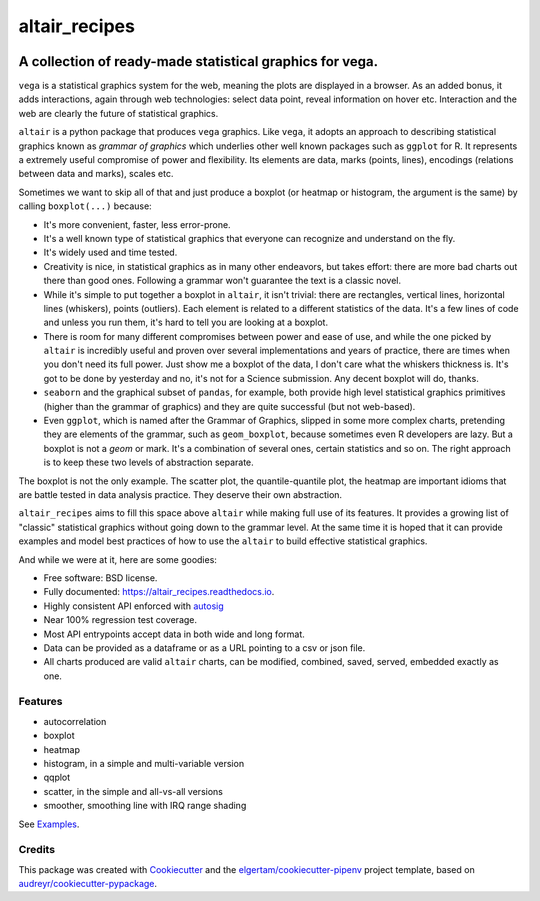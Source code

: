 ==============
altair_recipes
==============


.. image:: https://img.shields.io/pypi/v/altair_recipes.svg
        :target: https://pypi.python.org/pypi/altair_recipes
        :alt: Version

.. image:: https://img.shields.io/travis/piccolbo/altair_recipes.svg
        :target: https://travis-ci.org/piccolbo/altair_recipes
        :alt: Build Status

.. image:: https://codecov.io/gh/piccolbo/altair_recipes/graph/badge.svg
        :target: https://codecov.io/gh/piccolbo/altair_recipes
        :alt: Code Coverage

.. image:: https://readthedocs.org/projects/altair_recipes/badge/?version=latest
        :target: https://altair_recipes.readthedocs.io/en/latest/?badge=latest
        :alt: Documentation Status


.. image:: https://pyup.io/repos/github/piccolbo/altair_recipes/shield.svg
     :target: https://pyup.io/repos/github/piccolbo/altair_recipes/
     :alt: Updates



---------------------------------------------------------
A collection of ready-made statistical graphics for vega.
---------------------------------------------------------

``vega`` is a statistical graphics system for the web, meaning the plots are displayed in a browser. As an added bonus, it adds interactions, again through web technologies: select data point, reveal information on hover etc. Interaction and the web are clearly the future of statistical graphics.

``altair`` is a python package that produces ``vega`` graphics. Like ``vega``, it adopts an approach to describing statistical graphics known as *grammar of graphics* which underlies other well known packages such as ``ggplot`` for R. It represents a extremely useful compromise of power and flexibility. Its elements are data, marks (points, lines), encodings (relations between data and marks), scales etc.

Sometimes we want to skip all of that and just produce a boxplot (or heatmap or histogram, the argument is the same) by calling ``boxplot(...)`` because:

* It's more convenient, faster, less error-prone.
* It's a well known type of statistical graphics that everyone can recognize and understand on the fly.
* It's widely used and time tested.
* Creativity is nice, in statistical graphics as in many other endeavors, but takes effort: there are more bad charts out there than good ones. Following a grammar won't guarantee the text is a classic novel.
* While it's simple to put together a boxplot in ``altair``, it isn't trivial: there are rectangles, vertical lines, horizontal lines (whiskers), points (outliers). Each element is related to a different statistics of the data. It's a few lines of code and unless you run them, it's hard to tell you are looking at a boxplot.
* There is room for many different compromises between power and ease of use, and while the one picked by ``altair`` is incredibly useful and proven over several implementations and years of practice, there are times when you don't need its full power. Just show me a boxplot of the data, I don't care what the whiskers thickness is. It's got to be done by yesterday and no, it's not for a Science submission. Any decent boxplot will do, thanks.
* ``seaborn`` and the graphical subset of ``pandas``, for example, both provide high level statistical graphics primitives (higher than the grammar of graphics) and they are quite successful (but not web-based).
* Even ``ggplot``, which is named after the Grammar of Graphics, slipped in some more complex charts, pretending they are elements of the grammar, such as ``geom_boxplot``, because sometimes even R developers are lazy. But a boxplot is not a *geom* or mark. It's a combination of several ones, certain statistics and so on. The right approach is to keep these two levels of abstraction separate.

The boxplot is not the only example. The scatter plot, the quantile-quantile plot, the heatmap are important idioms that are battle tested in data analysis practice. They deserve their own abstraction.


``altair_recipes`` aims to fill this space above ``altair`` while making full use of its features. It provides a growing list of "classic" statistical graphics without going down to the grammar level. At the same time it is hoped that it can provide examples and model best practices of how to use the ``altair`` to build effective statistical graphics.

And while we were at it, here are some goodies:

* Free software: BSD license.
* Fully documented: https://altair_recipes.readthedocs.io.
* Highly consistent API enforced with autosig_
* Near 100% regression test coverage.
* Most API entrypoints accept data in both wide and long format.
* Data can be provided as a dataframe or as a URL pointing to a csv or json file.
* All charts produced are valid ``altair`` charts, can be modified, combined, saved, served, embedded exactly as one.


Features
--------

* autocorrelation
* boxplot
* heatmap
* histogram, in a simple and multi-variable version
* qqplot
* scatter, in the simple and all-vs-all versions
* smoother, smoothing line with IRQ range shading

See Examples_.

Credits
-------

This package was created with Cookiecutter_ and the `elgertam/cookiecutter-pipenv`_ project template, based on `audreyr/cookiecutter-pypackage`_.

.. _Cookiecutter: https://github.com/audreyr/cookiecutter
.. _`elgertam/cookiecutter-pipenv`: https://github.com/elgertam/cookiecutter-pipenv
.. _`audreyr/cookiecutter-pypackage`: https://github.com/audreyr/cookiecutter-pypackage
.. _Examples: examples.html
.. _autosig: http://github.com/piccolbo/autosig
